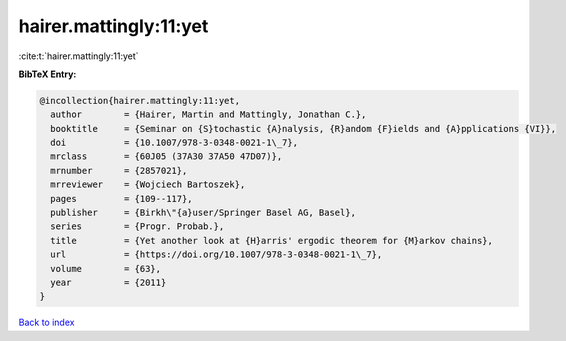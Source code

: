 hairer.mattingly:11:yet
=======================

:cite:t:`hairer.mattingly:11:yet`

**BibTeX Entry:**

.. code-block:: bibtex

   @incollection{hairer.mattingly:11:yet,
     author        = {Hairer, Martin and Mattingly, Jonathan C.},
     booktitle     = {Seminar on {S}tochastic {A}nalysis, {R}andom {F}ields and {A}pplications {VI}},
     doi           = {10.1007/978-3-0348-0021-1\_7},
     mrclass       = {60J05 (37A30 37A50 47D07)},
     mrnumber      = {2857021},
     mrreviewer    = {Wojciech Bartoszek},
     pages         = {109--117},
     publisher     = {Birkh\"{a}user/Springer Basel AG, Basel},
     series        = {Progr. Probab.},
     title         = {Yet another look at {H}arris' ergodic theorem for {M}arkov chains},
     url           = {https://doi.org/10.1007/978-3-0348-0021-1\_7},
     volume        = {63},
     year          = {2011}
   }

`Back to index <../By-Cite-Keys.rst>`_
